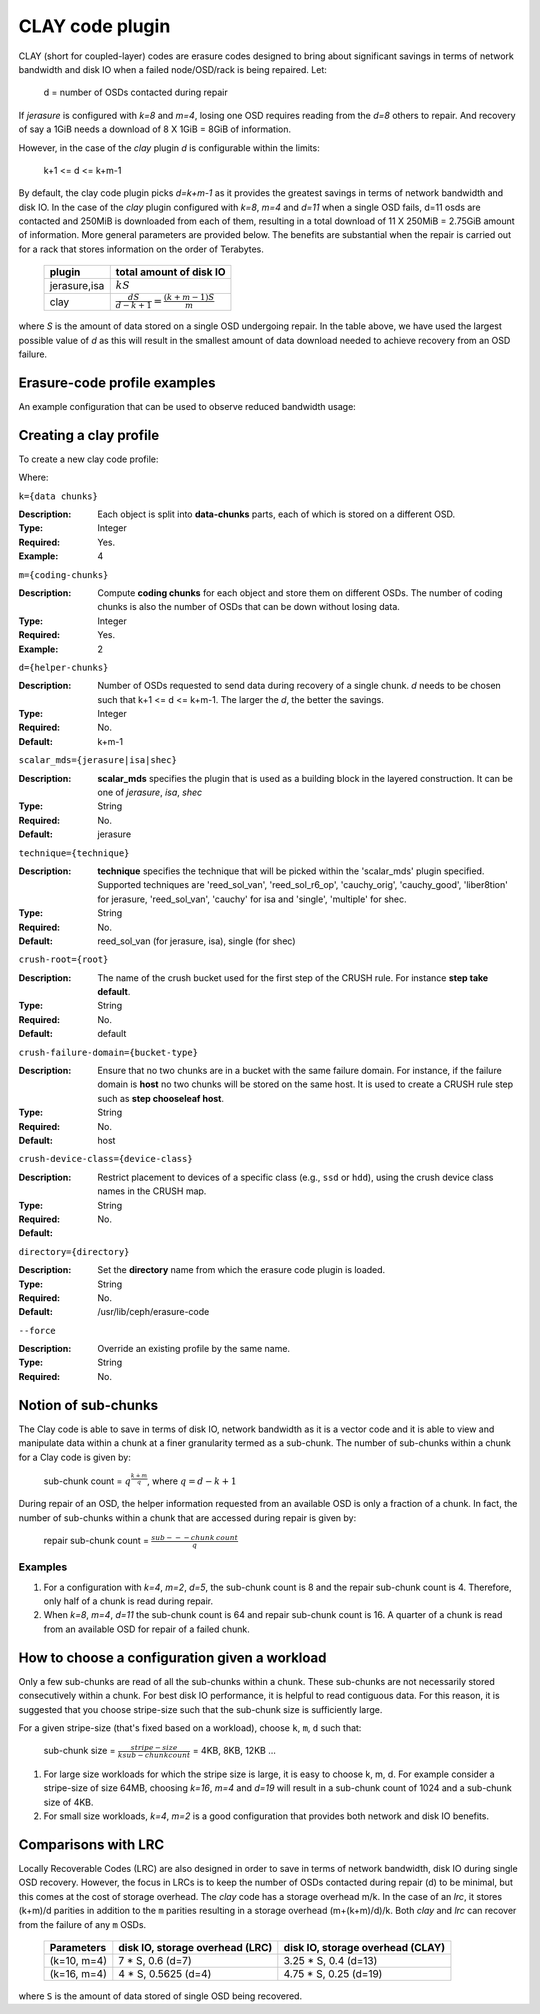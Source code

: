 ================
CLAY code plugin
================

CLAY (short for coupled-layer) codes are erasure codes designed to bring about significant savings 
in terms of network bandwidth and disk IO when a failed node/OSD/rack is being repaired. Let:

	d = number of OSDs contacted during repair

If *jerasure* is configured with *k=8* and *m=4*, losing one OSD requires 
reading from the *d=8* others to repair. And recovery of say a 1GiB needs
a download of 8 X 1GiB = 8GiB of information.

However, in the case of the *clay* plugin *d* is configurable within the limits:

	k+1 <= d <= k+m-1 

By default, the clay code plugin picks *d=k+m-1* as it provides the greatest savings in terms 
of network bandwidth and disk IO. In the case of the *clay* plugin configured with 
*k=8*, *m=4* and *d=11* when a single OSD fails, d=11 osds are contacted and 
250MiB is downloaded from each of them, resulting in a total download of 11 X 250MiB = 2.75GiB 
amount of information. More general parameters are provided below. The benefits are substantial 
when the repair is carried out for a rack that stores information on the order of 
Terabytes.

	+-------------+---------------------------------------------------------+
	| plugin      | total amount of disk IO                                 |
	+=============+=========================================================+
	|jerasure,isa | :math:`k S`                                             |
	+-------------+---------------------------------------------------------+
	| clay        | :math:`\frac{d S}{d - k + 1} = \frac{(k + m - 1) S}{m}` |
	+-------------+---------------------------------------------------------+

where *S* is the amount of data stored on a single OSD undergoing repair. In the table above, we have 
used the largest possible value of *d* as this will result in the smallest amount of data download needed
to achieve recovery from an OSD failure.

Erasure-code profile examples
=============================

An example configuration that can be used to observe reduced bandwidth usage:

.. prompt:: bash $

   ceph osd erasure-code-profile set CLAYprofile \
      plugin=clay \
      k=4 m=2 d=5 \
      crush-failure-domain=host
   ceph osd pool create claypool erasure CLAYprofile


Creating a clay profile
=======================

To create a new clay code profile:

.. prompt:: bash $

   ceph osd erasure-code-profile set {name} \
        plugin=clay \
        k={data-chunks} \
        m={coding-chunks} \
        [d={helper-chunks}] \
        [scalar_mds={plugin-name}] \
        [technique={technique-name}] \
        [crush-failure-domain={bucket-type}] \
        [crush-device-class={device-class}] \
        [directory={directory}] \
        [--force]

Where:

``k={data chunks}``

:Description: Each object is split into **data-chunks** parts,
              each of which is stored on a different OSD.

:Type: Integer
:Required: Yes.
:Example: 4

``m={coding-chunks}``

:Description: Compute **coding chunks** for each object and store them
              on different OSDs. The number of coding chunks is also
              the number of OSDs that can be down without losing data.

:Type: Integer
:Required: Yes.
:Example: 2

``d={helper-chunks}``

:Description: Number of OSDs requested to send data during recovery of
              a single chunk. *d* needs to be chosen such that
              k+1 <= d <= k+m-1. The larger the *d*, the better the savings.

:Type: Integer
:Required: No.
:Default: k+m-1

``scalar_mds={jerasure|isa|shec}``

:Description: **scalar_mds** specifies the plugin that is used as a 
             building block in the layered construction. It can be 
             one of *jerasure*, *isa*, *shec*

:Type: String
:Required: No.
:Default: jerasure

``technique={technique}``

:Description: **technique** specifies the technique that will be picked
             within the 'scalar_mds' plugin specified. Supported techniques
             are 'reed_sol_van', 'reed_sol_r6_op', 'cauchy_orig', 
             'cauchy_good', 'liber8tion' for jerasure, 'reed_sol_van',
             'cauchy' for isa and 'single', 'multiple' for shec.

:Type: String
:Required: No.
:Default: reed_sol_van (for jerasure, isa), single (for shec)


``crush-root={root}``

:Description: The name of the crush bucket used for the first step of
              the CRUSH rule. For instance **step take default**.

:Type: String
:Required: No.
:Default: default


``crush-failure-domain={bucket-type}``

:Description: Ensure that no two chunks are in a bucket with the same
              failure domain. For instance, if the failure domain is
              **host** no two chunks will be stored on the same
              host. It is used to create a CRUSH rule step such as **step
              chooseleaf host**.

:Type: String
:Required: No.
:Default: host

``crush-device-class={device-class}``

:Description: Restrict placement to devices of a specific class (e.g.,
              ``ssd`` or ``hdd``), using the crush device class names
              in the CRUSH map.

:Type: String
:Required: No.
:Default:

``directory={directory}``

:Description: Set the **directory** name from which the erasure code
              plugin is loaded.

:Type: String
:Required: No.
:Default: /usr/lib/ceph/erasure-code

``--force``

:Description: Override an existing profile by the same name.

:Type: String
:Required: No.


Notion of sub-chunks
====================

The Clay code is able to save in terms of disk IO, network bandwidth as it
is a vector code and it is able to view and manipulate data within a chunk 
at a finer granularity termed as a sub-chunk. The number of sub-chunks within 
a chunk for a Clay code is given by:

	sub-chunk count = :math:`q^{\frac{k+m}{q}}`, where :math:`q = d - k + 1`


During repair of an OSD, the helper information requested
from an available OSD is only a fraction of a chunk. In fact, the number
of sub-chunks within a chunk that are accessed during repair is given by:

	repair sub-chunk count = :math:`\frac{sub---chunk \: count}{q}`

Examples
--------

#. For a configuration with *k=4*, *m=2*, *d=5*, the sub-chunk count is
   8 and  the repair sub-chunk count is 4. Therefore, only half of a chunk is read 
   during repair.
#. When *k=8*, *m=4*, *d=11* the sub-chunk count is 64 and repair sub-chunk count
   is 16. A quarter of a chunk is read from an available OSD for repair of a failed 
   chunk.



How to choose a configuration given a workload
==============================================

Only a few sub-chunks are read of all the sub-chunks within a chunk. These sub-chunks
are not necessarily stored consecutively within a chunk. For best disk IO 
performance, it is helpful to read contiguous data. For this reason, it is suggested that
you choose stripe-size such that the sub-chunk size is sufficiently large.

For a given stripe-size (that's fixed based on a workload), choose ``k``, ``m``, ``d`` such that:

	sub-chunk size = :math:`\frac{stripe-size}{k sub-chunk count}` = 4KB, 8KB, 12KB ...

#. For large size workloads for which the stripe size is large, it is easy to choose k, m, d.
   For example consider a stripe-size of size 64MB, choosing *k=16*, *m=4* and *d=19* will
   result in a sub-chunk count of 1024 and a sub-chunk size of 4KB.
#. For small size workloads, *k=4*, *m=2* is a good configuration that provides both network
   and disk IO benefits.

Comparisons with LRC
====================

Locally Recoverable Codes (LRC) are also designed in order to save in terms of network
bandwidth, disk IO during single OSD recovery. However, the focus in LRCs is to keep the
number of OSDs contacted during repair (d) to be minimal, but this comes at the cost of storage overhead.
The *clay* code has a storage overhead m/k. In the case of an *lrc*, it stores (k+m)/d parities in
addition to the ``m`` parities resulting in a storage overhead (m+(k+m)/d)/k. Both *clay* and *lrc*
can recover from the failure of any ``m`` OSDs.

	+-----------------+----------------------------------+----------------------------------+
	| Parameters      | disk IO, storage overhead (LRC)  | disk IO, storage overhead (CLAY) |
	+=================+================+=================+==================================+
	| (k=10, m=4)     | 7 * S, 0.6 (d=7)                 | 3.25 * S, 0.4 (d=13)             |
	+-----------------+----------------------------------+----------------------------------+
	| (k=16, m=4)     | 4 * S, 0.5625 (d=4)              | 4.75 * S, 0.25 (d=19)            |
	+-----------------+----------------------------------+----------------------------------+


where ``S`` is the amount of data stored of single OSD being recovered.
